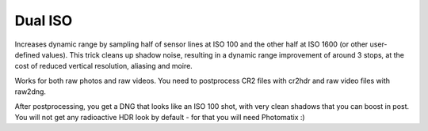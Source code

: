 Dual ISO
========

Increases dynamic range by sampling half of sensor lines at ISO 100 and the other half at ISO 1600 (or other user-defined values).
This trick cleans up shadow noise, resulting in a dynamic range improvement of around 3 stops,
at the cost of reduced vertical resolution, aliasing and moire.

Works for both raw photos and raw videos. You need to postprocess CR2 files with cr2hdr and raw video files with raw2dng.

After postprocessing, you get a DNG that looks like an ISO 100 shot,
with very clean shadows that you can boost in post.
You will not get any radioactive HDR look by default - for that you will need Photomatix :)
 
